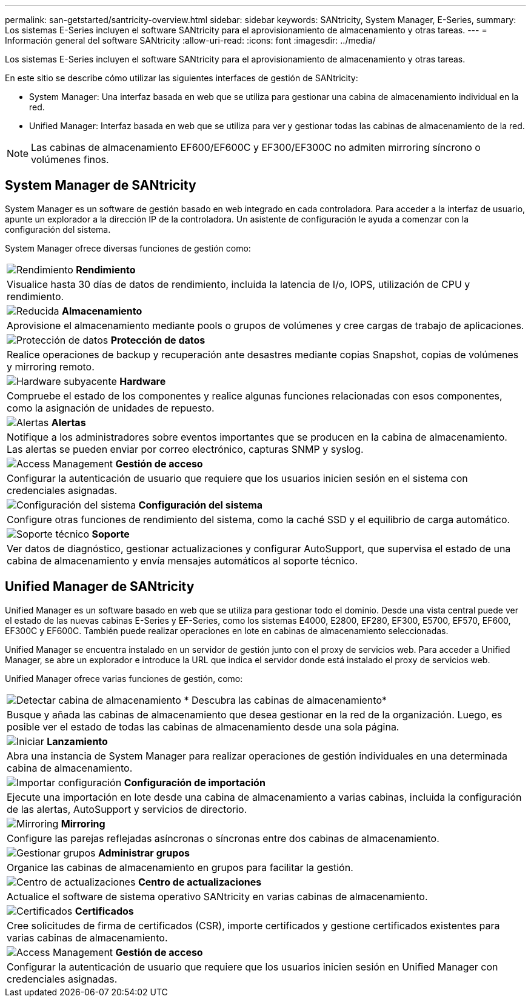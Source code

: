 ---
permalink: san-getstarted/santricity-overview.html 
sidebar: sidebar 
keywords: SANtricity, System Manager, E-Series, 
summary: Los sistemas E-Series incluyen el software SANtricity para el aprovisionamiento de almacenamiento y otras tareas. 
---
= Información general del software SANtricity
:allow-uri-read: 
:icons: font
:imagesdir: ../media/


[role="lead"]
Los sistemas E-Series incluyen el software SANtricity para el aprovisionamiento de almacenamiento y otras tareas.

En este sitio se describe cómo utilizar las siguientes interfaces de gestión de SANtricity:

* System Manager: Una interfaz basada en web que se utiliza para gestionar una cabina de almacenamiento individual en la red.
* Unified Manager: Interfaz basada en web que se utiliza para ver y gestionar todas las cabinas de almacenamiento de la red.



NOTE: Las cabinas de almacenamiento EF600/EF600C y EF300/EF300C no admiten mirroring síncrono o volúmenes finos.



== System Manager de SANtricity

System Manager es un software de gestión basado en web integrado en cada controladora. Para acceder a la interfaz de usuario, apunte un explorador a la dirección IP de la controladora. Un asistente de configuración le ayuda a comenzar con la configuración del sistema.

System Manager ofrece diversas funciones de gestión como:

|===


 a| 
image:../media/sam1130_icon_performance.gif["Rendimiento"] *Rendimiento*
 a| 
Visualice hasta 30 días de datos de rendimiento, incluida la latencia de I/o, IOPS, utilización de CPU y rendimiento.



 a| 
image:../media/sam1130_icon_volumes.gif["Reducida"] *Almacenamiento*
 a| 
Aprovisione el almacenamiento mediante pools o grupos de volúmenes y cree cargas de trabajo de aplicaciones.



 a| 
image:../media/sam1130_icon_async_mirroring.gif["Protección de datos"] *Protección de datos*
 a| 
Realice operaciones de backup y recuperación ante desastres mediante copias Snapshot, copias de volúmenes y mirroring remoto.



 a| 
image:../media/sam1130_icon_controllers.gif["Hardware subyacente"] *Hardware*
 a| 
Compruebe el estado de los componentes y realice algunas funciones relacionadas con esos componentes, como la asignación de unidades de repuesto.



 a| 
image:../media/sam1130_icon_alerts.gif["Alertas"] *Alertas*
 a| 
Notifique a los administradores sobre eventos importantes que se producen en la cabina de almacenamiento. Las alertas se pueden enviar por correo electrónico, capturas SNMP y syslog.



 a| 
image:../media/sam1140_icon_active_directory.gif["Access Management"] *Gestión de acceso*
 a| 
Configurar la autenticación de usuario que requiere que los usuarios inicien sesión en el sistema con credenciales asignadas.



 a| 
image:../media/sam1130_icon_settings.gif["Configuración del sistema"] *Configuración del sistema*
 a| 
Configure otras funciones de rendimiento del sistema, como la caché SSD y el equilibrio de carga automático.



 a| 
image:../media/sam1130_icon_support.gif["Soporte técnico"] *Soporte*
 a| 
Ver datos de diagnóstico, gestionar actualizaciones y configurar AutoSupport, que supervisa el estado de una cabina de almacenamiento y envía mensajes automáticos al soporte técnico.

|===


== Unified Manager de SANtricity

Unified Manager es un software basado en web que se utiliza para gestionar todo el dominio. Desde una vista central puede ver el estado de las nuevas cabinas E-Series y EF-Series, como los sistemas E4000, E2800, EF280, EF300, E5700, EF570, EF600, EF300C y EF600C. También puede realizar operaciones en lote en cabinas de almacenamiento seleccionadas.

Unified Manager se encuentra instalado en un servidor de gestión junto con el proxy de servicios web. Para acceder a Unified Manager, se abre un explorador e introduce la URL que indica el servidor donde está instalado el proxy de servicios web.

Unified Manager ofrece varias funciones de gestión, como:

|===


 a| 
image:../media/artboard_9.png["Detectar cabina de almacenamiento"] * Descubra las cabinas de almacenamiento*
 a| 
Busque y añada las cabinas de almacenamiento que desea gestionar en la red de la organización. Luego, es posible ver el estado de todas las cabinas de almacenamiento desde una sola página.



 a| 
image:../media/artboard_11.png["Iniciar"] *Lanzamiento*
 a| 
Abra una instancia de System Manager para realizar operaciones de gestión individuales en una determinada cabina de almacenamiento.



 a| 
image:../media/sam1130_icon_system.gif["Importar configuración"] *Configuración de importación*
 a| 
Ejecute una importación en lote desde una cabina de almacenamiento a varias cabinas, incluida la configuración de las alertas, AutoSupport y servicios de directorio.



 a| 
image:../media/sam1130_icon_async_mirroring.gif["Mirroring"] *Mirroring*
 a| 
Configure las parejas reflejadas asíncronas o síncronas entre dos cabinas de almacenamiento.



 a| 
image:../media/artboard_10.png["Gestionar grupos"] *Administrar grupos*
 a| 
Organice las cabinas de almacenamiento en grupos para facilitar la gestión.



 a| 
image:../media/sam1130_icon_upgrade_center.gif["Centro de actualizaciones"] *Centro de actualizaciones*
 a| 
Actualice el software de sistema operativo SANtricity en varias cabinas de almacenamiento.



 a| 
image:../media/sam1140_icon_certs.gif["Certificados"] *Certificados*
 a| 
Cree solicitudes de firma de certificados (CSR), importe certificados y gestione certificados existentes para varias cabinas de almacenamiento.



 a| 
image:../media/sam1140_icon_active_directory.gif["Access Management"] *Gestión de acceso*
 a| 
Configurar la autenticación de usuario que requiere que los usuarios inicien sesión en Unified Manager con credenciales asignadas.

|===